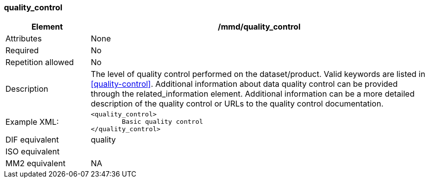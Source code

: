[[quality_control]]
=== quality_control

[cols="2,8"]
|=======================================================================
|Element |/mmd/quality_control

|Attributes |None

|Required |No

|Repetition allowed |No

|Description |The level of quality control performed on the dataset/product. Valid keywords are listed in <<quality-control>>.
Additional information about data quality control can be provided through the related_information element. Additional information can be a more detailed description of the quality control or URLs to the quality control documentation.

|Example XML: a|
----
<quality_control>
	Basic quality control
</quality_control>
----

|DIF equivalent a|quality

|ISO equivalent a|

|MM2 equivalent a|NA
|=======================================================================
